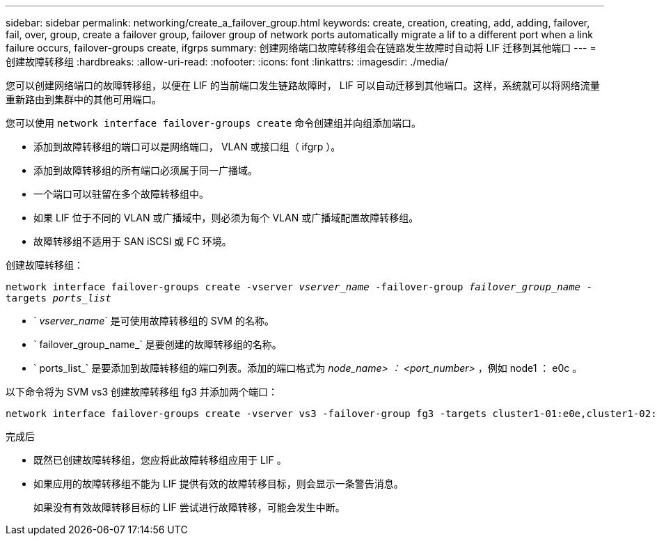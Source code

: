 ---
sidebar: sidebar 
permalink: networking/create_a_failover_group.html 
keywords: create, creation, creating, add, adding, failover, fail, over, group, create a failover group, failover group of network ports automatically migrate a lif to a different port when a link failure occurs, failover-groups create, ifgrps 
summary: 创建网络端口故障转移组会在链路发生故障时自动将 LIF 迁移到其他端口 
---
= 创建故障转移组
:hardbreaks:
:allow-uri-read: 
:nofooter: 
:icons: font
:linkattrs: 
:imagesdir: ./media/


[role="lead"]
您可以创建网络端口的故障转移组，以便在 LIF 的当前端口发生链路故障时， LIF 可以自动迁移到其他端口。这样，系统就可以将网络流量重新路由到集群中的其他可用端口。

您可以使用 `network interface failover-groups create` 命令创建组并向组添加端口。

* 添加到故障转移组的端口可以是网络端口， VLAN 或接口组（ ifgrp ）。
* 添加到故障转移组的所有端口必须属于同一广播域。
* 一个端口可以驻留在多个故障转移组中。
* 如果 LIF 位于不同的 VLAN 或广播域中，则必须为每个 VLAN 或广播域配置故障转移组。
* 故障转移组不适用于 SAN iSCSI 或 FC 环境。


创建故障转移组：

`network interface failover-groups create -vserver _vserver_name_ -failover-group _failover_group_name_ -targets _ports_list_`

* ` _vserver_name_` 是可使用故障转移组的 SVM 的名称。
* ` failover_group_name_` 是要创建的故障转移组的名称。
* ` ports_list_` 是要添加到故障转移组的端口列表。添加的端口格式为 _node_name> ： <port_number>_ ，例如 node1 ： e0c 。


以下命令将为 SVM vs3 创建故障转移组 fg3 并添加两个端口：

....
network interface failover-groups create -vserver vs3 -failover-group fg3 -targets cluster1-01:e0e,cluster1-02:e0e
....
.完成后
* 既然已创建故障转移组，您应将此故障转移组应用于 LIF 。
* 如果应用的故障转移组不能为 LIF 提供有效的故障转移目标，则会显示一条警告消息。
+
如果没有有效故障转移目标的 LIF 尝试进行故障转移，可能会发生中断。


